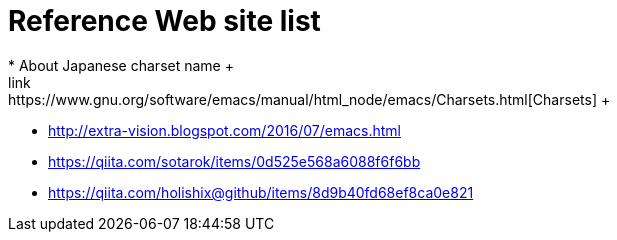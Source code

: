 = Reference Web site list
* About Japanese charset name  +
link:https://www.gnu.org/software/emacs/manual/html_node/emacs/Charsets.html[Charsets] +

* http://extra-vision.blogspot.com/2016/07/emacs.html  
* https://qiita.com/sotarok/items/0d525e568a6088f6f6bb
* https://qiita.com/holishix@github/items/8d9b40fd68ef8ca0e821


